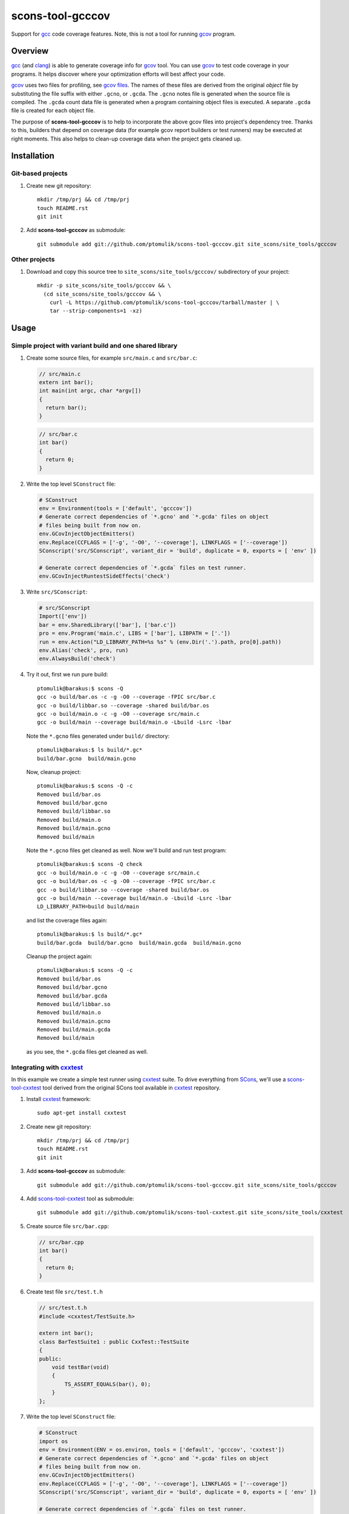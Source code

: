 scons-tool-gcccov
=================

.. image:: https://travis-ci.org/ptomulik/scons-tool-gcccov.png?branch=master   :target: https://travis-ci.org/ptomulik/scons-tool-gcccov

Support for gcc_ code coverage features. Note, this is not a tool for running
gcov_ program.

Overview
--------

gcc_ (and clang_) is able to generate coverage info for gcov_ tool. You can use
gcov_ to test code coverage in your programs. It helps discover where your
optimization efforts will best affect your code.

gcov_ uses two files for profiling, see `gcov files`_.  The names of these
files are derived from the original *object* file by substituting the file
suffix with either ``.gcno``, or ``.gcda``. The ``.gcno`` notes file is
generated when the source file is compiled. The ``.gcda`` count data file is
generated when a program containing object files is executed. A separate
``.gcda`` file is created for each object file.

The purpose of **scons-tool-gcccov** is to help to incorporate the above gcov
files into project's dependency tree. Thanks to this, builders that depend on
coverage data (for example gcov report builders or test runners) may be
executed at right moments. This also helps to clean-up coverage data when the
project gets cleaned up.

Installation
------------

Git-based projects
^^^^^^^^^^^^^^^^^^

#. Create new git repository::

      mkdir /tmp/prj && cd /tmp/prj
      touch README.rst
      git init

#. Add **scons-tool-gcccov** as submodule::

      git submodule add git://github.com/ptomulik/scons-tool-gcccov.git site_scons/site_tools/gcccov

Other projects
^^^^^^^^^^^^^^

#. Download and copy this source tree to ``site_scons/site_tools/gcccov/``
   subdirectory of your project::

      mkdir -p site_scons/site_tools/gcccov && \
        (cd site_scons/site_tools/gcccov && \
          curl -L https://github.com/ptomulik/scons-tool-gcccov/tarball/master | \
          tar --strip-components=1 -xz)

Usage
-----

Simple project with variant build and one shared library
^^^^^^^^^^^^^^^^^^^^^^^^^^^^^^^^^^^^^^^^^^^^^^^^^^^^^^^^

#. Create some source files, for example ``src/main.c`` and ``src/bar.c``:

   .. code-block:: cpp

      // src/main.c
      extern int bar();
      int main(int argc, char *argv[])
      {
        return bar();
      }

   .. code-block:: cpp

      // src/bar.c
      int bar()
      {
        return 0;
      }

#. Write the top level ``SConstruct`` file:

   .. code-block:: python

      # SConstruct
      env = Environment(tools = ['default', 'gcccov'])
      # Generate correct dependencies of `*.gcno' and `*.gcda' files on object
      # files being built from now on.
      env.GCovInjectObjectEmitters()
      env.Replace(CCFLAGS = ['-g', '-O0', '--coverage'], LINKFLAGS = ['--coverage'])
      SConscript('src/SConscript', variant_dir = 'build', duplicate = 0, exports = [ 'env' ])

      # Generate correct dependencies of `*.gcda` files on test runner.
      env.GCovInjectRuntestSideEffects('check')

#. Write ``src/SConscript``:

   .. code-block:: python

      # src/SConscript
      Import(['env'])
      bar = env.SharedLibrary(['bar'], ['bar.c'])
      pro = env.Program('main.c', LIBS = ['bar'], LIBPATH = ['.'])
      run = env.Action("LD_LIBRARY_PATH=%s %s" % (env.Dir('.').path, pro[0].path))
      env.Alias('check', pro, run)
      env.AlwaysBuild('check')

#. Try it out, first we run pure build::

       ptomulik@barakus:$ scons -Q
       gcc -o build/bar.os -c -g -O0 --coverage -fPIC src/bar.c
       gcc -o build/libbar.so --coverage -shared build/bar.os
       gcc -o build/main.o -c -g -O0 --coverage src/main.c
       gcc -o build/main --coverage build/main.o -Lbuild -Lsrc -lbar

   Note the ``*.gcno`` files generated under ``build/`` directory::

      ptomulik@barakus:$ ls build/*.gc*
      build/bar.gcno  build/main.gcno

   Now, cleanup project::

      ptomulik@barakus:$ scons -Q -c
      Removed build/bar.os
      Removed build/bar.gcno
      Removed build/libbar.so
      Removed build/main.o
      Removed build/main.gcno
      Removed build/main

   Note the ``*.gcno`` files get cleaned as well. Now we'll build and run test
   program::

      ptomulik@barakus:$ scons -Q check
      gcc -o build/main.o -c -g -O0 --coverage src/main.c
      gcc -o build/bar.os -c -g -O0 --coverage -fPIC src/bar.c
      gcc -o build/libbar.so --coverage -shared build/bar.os
      gcc -o build/main --coverage build/main.o -Lbuild -Lsrc -lbar
      LD_LIBRARY_PATH=build build/main

   and list the coverage files again::

      ptomulik@barakus:$ ls build/*.gc*
      build/bar.gcda  build/bar.gcno  build/main.gcda  build/main.gcno

   Cleanup the project again::

      ptomulik@barakus:$ scons -Q -c
      Removed build/bar.os
      Removed build/bar.gcno
      Removed build/bar.gcda
      Removed build/libbar.so
      Removed build/main.o
      Removed build/main.gcno
      Removed build/main.gcda
      Removed build/main

   as you see, the ``*.gcda`` files get cleaned as well.

Integrating with cxxtest_
^^^^^^^^^^^^^^^^^^^^^^^^^

In this example we create a simple test runner using cxxtest_ suite. To drive
everything from SCons_, we'll use a scons-tool-cxxtest_ tool derived from the
original SCons tool available in cxxtest_ repository.

#. Install cxxtest_ framework::

      sudo apt-get install cxxtest

#. Create new git repository::

      mkdir /tmp/prj && cd /tmp/prj
      touch README.rst
      git init

#. Add **scons-tool-gcccov** as submodule::

      git submodule add git://github.com/ptomulik/scons-tool-gcccov.git site_scons/site_tools/gcccov

#. Add scons-tool-cxxtest_ tool as submodule::

      git submodule add git://github.com/ptomulik/scons-tool-cxxtest.git site_scons/site_tools/cxxtest

#. Create source file ``src/bar.cpp``:

   .. code-block:: cpp

      // src/bar.cpp
      int bar()
      {
        return 0;
      }

#. Create test file ``src/test.t.h``

   .. code-block:: cpp

      // src/test.t.h
      #include <cxxtest/TestSuite.h>

      extern int bar();
      class BarTestSuite1 : public CxxTest::TestSuite
      {
      public:
          void testBar(void)
          {
              TS_ASSERT_EQUALS(bar(), 0);
          }
      };

#. Write the top level ``SConstruct`` file:

   .. code-block:: python

      # SConstruct
      import os
      env = Environment(ENV = os.environ, tools = ['default', 'gcccov', 'cxxtest'])
      # Generate correct dependencies of `*.gcno' and `*.gcda' files on object
      # files being built from now on.
      env.GCovInjectObjectEmitters()
      env.Replace(CCFLAGS = ['-g', '-O0', '--coverage'], LINKFLAGS = ['--coverage'])
      SConscript('src/SConscript', variant_dir = 'build', duplicate = 0, exports = [ 'env' ])

      # Generate correct dependencies of `*.gcda` files on test runner.
      env.GCovInjectRuntestSideEffects('check')

#. Write ``src/SConscript``:

   .. code-block:: python

      # src/SConscript
      Import(['env'])
      bar = env.SharedLibrary(['bar'], ['bar.cpp'])
      env.CxxTest('test.t.h', LIBS = bar)

#. Try it out::

      ptomulik@barakus:$ LD_LIBRARY_PATH=build scons -Q check
      Loading CxxTest tool...
      /usr/bin/python /usr/bin/cxxtestgen --runner=ErrorPrinter -o build/test.cpp src/test.t.h
      g++ -o build/test.o -c -g -O0 --coverage -I. build/test.cpp
      g++ -o build/bar.os -c -g -O0 --coverage -fPIC src/bar.cpp
      g++ -o build/libbar.so --coverage -shared build/bar.os
      g++ -o build/test --coverage build/test.o -Lbuild -Lsrc -lbar
      /tmp/prj/build/test
      Running cxxtest tests (1 test).OK!

#. Check the gcov_ files created::
   
      ptomulik@barakus:$ ls build/*.gc*
      build/bar.gcda  build/bar.gcno  build/test.gcda  build/test.gcno

#. Cleanup project::

      ptomulik@barakus:$ scons -Q -c
      Loading CxxTest tool...
      Removed build/bar.os
      Removed build/bar.gcno
      Removed build/bar.gcda
      Removed build/libbar.so
      Removed build/test.cpp
      Removed build/test.o
      Removed build/test.gcno
      Removed build/test.gcda
      Removed build/test

   As you see, all the generated gcov_ side effects are cleaned up as expected.

Module description
------------------

Construction variables
^^^^^^^^^^^^^^^^^^^^^^

========================= ==================================================================================
 Option                    Description
========================= ==================================================================================
 GCCCOV_DISABLE            Disable gcccov functionality.
 GCCCOV_EXCLUDE            Files (``*.gcno``, ``*.gcda``, objects, etc.) to be excluded from processing.
 GCCCOV_GCDA_SUFFIX        Suffix for ``*.gcda`` files used by gcov dependency machinery.
 GCCCOV_GCNO_SUFFIX        Suffix for ``*.gcno`` files used by gcov dependency machinery.
 GCCCOV_MAX_RECURSION      Maximum recursion depth allowed when searching for ``*.gcda`` nodes.
 GCCCOV_NOCLEAN            List of gcov files which shouldn't be Cleaned up.
 GCCCOV_NOIGNORE           List of gcov files which shouldn't be Ignored from main target.
 GCCCOV_RUNTEST_FACTORY    Factory used to build runtest target (defaults to env.ans.Alias)
 GCCCOV_RUNTEST_TARGETS    List of targets (usually aliases) that run test runners.
 GCCCOV_SOURCE_SUFFIXES    List of source file suffixes for which dependency injector should be enabled.
========================= ==================================================================================

GENERATING DOCUMENTATION
------------------------

API DOCUMENTATION
^^^^^^^^^^^^^^^^^

You need few prerequisites to generate API documentation:

- epydoc_,
- python-docutils_,
- python-pygments_.

Install them with::

  sudo apt-get install python-epydoc python-docutils python-pygments 

The API documentation may be generated with::

      scons api-doc

The resultant html files get written to ``build/doc/api`` directory.

TESTING
-------

To run tests you first need to download testsuite framework to the local source
tree::

    ./bin/download-test-framework.sh

Running all tests is as simple as::

    SCONS_EXTERNAL_TEST=1 python runtest.py -a

LICENSE
-------

Copyright (c) 2014 by Pawel Tomulik <ptomulik@meil.pw.edu.pl>

Permission is hereby granted, free of charge, to any person obtaining a copy
of this software and associated documentation files (the "Software"), to deal
in the Software without restriction, including without limitation the rights
to use, copy, modify, merge, publish, distribute, sublicense, and/or sell
copies of the Software, and to permit persons to whom the Software is
furnished to do so, subject to the following conditions:

The above copyright notice and this permission notice shall be included in all
copies or substantial portions of the Software.

THE SOFTWARE IS PROVIDED "AS IS", WITHOUT WARRANTY OF ANY KIND, EXPRESS OR
IMPLIED, INCLUDING BUT NOT LIMITED TO THE WARRANTIES OF MERCHANTABILITY,
FITNESS FOR A PARTICULAR PURPOSE AND NONINFRINGEMENT. IN NO EVENT SHALL THE
AUTHORS OR COPYRIGHT HOLDERS BE LIABLE FOR ANY CLAIM, DAMAGES OR OTHER
LIABILITY, WHETHER IN AN ACTION OF CONTRACT, TORT OR OTHERWISE, ARISING FROM,
OUT OF OR IN CONNECTION WITH THE SOFTWARE OR THE USE OR OTHER DEALINGS IN THE
SOFTWARE

.. <!-- Links -->
.. _SCons: http://scons.org
.. _gcov: http://gcc.gnu.org/onlinedocs/gcc/Gcov.html
.. _gcc: http://gcc.gnu.org/
.. _clang: http://clang.llvm.org/
.. _gcov files: http://gcc.gnu.org/onlinedocs/gcc/Gcov-Data-Files.html#Gcov-Data-Files
.. _cxxtest: http://cxxtest.com
.. _scons-tool-cxxtest: https://github.com/ptomulik/scons-tool-cxxtest
.. _epydoc: http://epydoc.sourceforge.net/
.. _python-docutils: http://pypi.python.org/pypi/docutils
.. _python-pygments: http://pygments.org/

.. <!--- vim: set expandtab tabstop=2 shiftwidth=2 syntax=rst: -->
